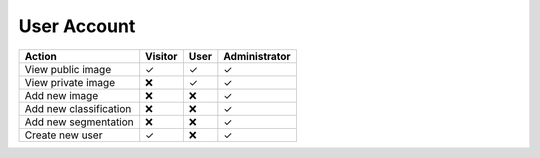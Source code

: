 ============
User Account
============

====================== ======= ======== =============
Action                 Visitor User     Administrator
====================== ======= ======== =============
View public image      ✓       ✓        ✓            
View private image     ❌      ✓        ✓           
Add new image          ❌      ❌       ✓            
Add new classification ❌      ❌       ✓            
Add new segmentation   ❌      ❌       ✓            
Create new user        ✓       ❌       ✓            
====================== ======= ======== =============
